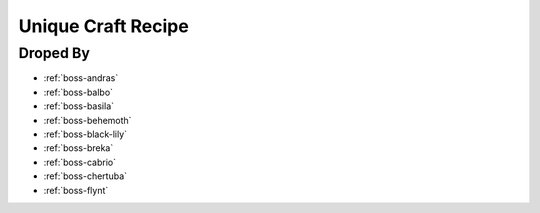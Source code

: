.. _items-material-uniquecraftrecipe:

Unique Craft Recipe
===================

Droped By
----------

* :ref:`boss-andras`
* :ref:`boss-balbo`
* :ref:`boss-basila`
* :ref:`boss-behemoth`
* :ref:`boss-black-lily`
* :ref:`boss-breka`
* :ref:`boss-cabrio`
* :ref:`boss-chertuba`
* :ref:`boss-flynt`

